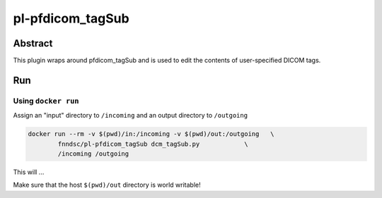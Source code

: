 ################################
pl-pfdicom_tagSub
################################


Abstract
********

This plugin wraps around pfdicom_tagSub and is used to edit the contents of user-specified DICOM tags.

Run
***

Using ``docker run``
====================

Assign an "input" directory to ``/incoming`` and an output directory to ``/outgoing``

.. code-block:: bash

    docker run --rm -v $(pwd)/in:/incoming -v $(pwd)/out:/outgoing   \
            fnndsc/pl-pfdicom_tagSub dcm_tagSub.py            \
            /incoming /outgoing

This will ...

Make sure that the host ``$(pwd)/out`` directory is world writable!







